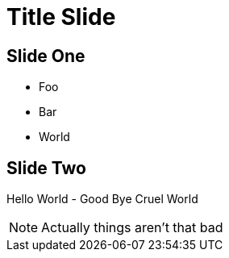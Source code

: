 // .speaker-notes
// Demonstration of speaker notes
// :header_footer:
= Title Slide
:backend: revealjs

== Slide One

* Foo
* Bar
* World

== Slide Two

Hello World - Good Bye Cruel World

[NOTE.speaker]
--
Actually things aren't that bad
--
